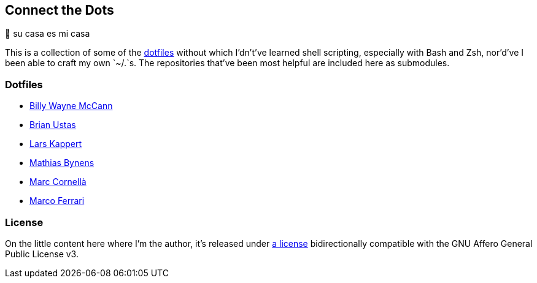 Connect the Dots
----------------

🏡  su casa es mi casa

This is a collection of some of the
https://github.com/search?q=dotfiles[dotfiles^] without which I’dn’t’ve learned
shell scripting, especially with Bash and Zsh, nor’d’ve I been able to craft my
own `~/.`s. The repositories that’ve been most helpful are included
here as&nbsp;submodules.

Dotfiles
~~~~~~~~
* https://github.com/exergonic/dotfiles/blob/c0fbd7b1efa30fa17001637f948a7cfe83bebec9/shell/aliases#L35[Billy
  Wayne McCann^]
* https://github.com/ustasb/dotfiles/commit/da93f0f5b2ef6491d6c2f96e53c29a241d2f82c5#diff-4c2d312ff50ee6b26c2cb601fc96a95eceabe4b456831762e5d6caf41b900383R127-R129[Brian
  Ustas^]
* https://github.com/webpro/awesome-dotfiles/tree/3cda132a2a8969ad42d8d2246464a86f1315b232#bash[Lars
  Kappert^]
* https://github.com/mathiasbynens/dotfiles/blob/e42090bf49f860283951041709163653c8a2c522/.aliases[Mathias
  Bynens^]
* https://github.com/mcornella/dotfiles/blob/e62b0d4c4f18a0373d8a7a1b4ddaa2e21b7f1ffd/zshenv[Marc
  Cornellà^]
* https://github.com/ferrarimarco/dotfiles/search?q=shellcheck+zsh[Marco
  Ferrari^]

License
~~~~~~~
On the little content here where I’m the author, it’s released under
https://github.com/LucasLarson/ConnectTheDots/blob/main/license.adoc[a license]
bidirectionally compatible with the GNU Affero General Public License v3.
